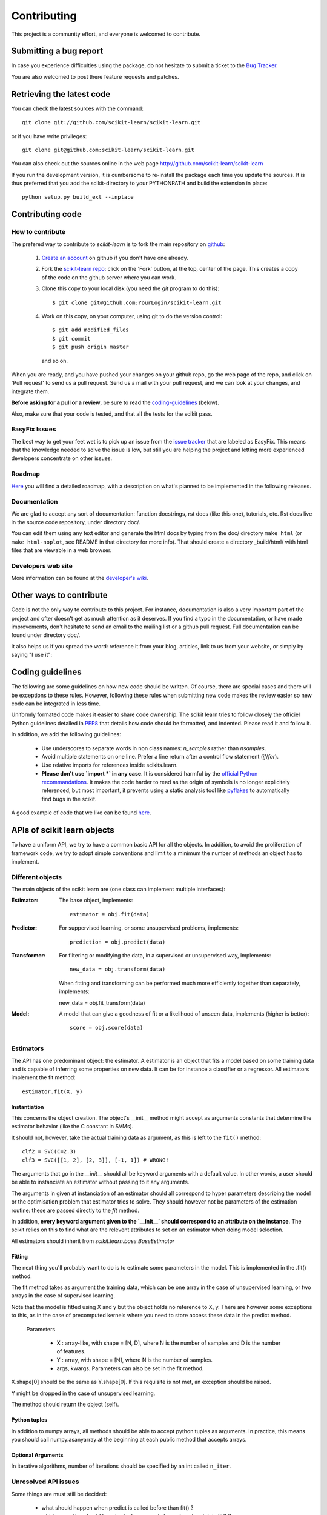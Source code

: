 ===============
Contributing
===============

This project is a community effort, and everyone is welcomed to
contribute.


Submitting a bug report
=========================

In case you experience difficulties using the package, do not hesitate
to submit a ticket to the
`Bug Tracker <http://sourceforge.net/apps/trac/scikit-learn/report/1>`_.

You are also welcomed to post there feature requests and patches.

.. _git_repo:

Retrieving the latest code
==========================

You can check the latest sources with the command::

    git clone git://github.com/scikit-learn/scikit-learn.git

or if you have write privileges::

    git clone git@github.com:scikit-learn/scikit-learn.git

You can also check out the sources online in the web page
http://github.com/scikit-learn/scikit-learn

If you run the development version, it is cumbersome to re-install the
package each time you update the sources. It is thus preferred that
you add the scikit-directory to your PYTHONPATH and build the
extension in place::

    python setup.py build_ext --inplace


Contributing code
===========================

How to contribute
-------------------

The prefered way to contribute to `scikit-learn` is to fork the main
repository on
`github <http://github.com/scikit-learn/scikit-learn/>`__:

 1. `Create an account <https://github.com/signup/free>`_ on
    github if you don't have one already.

 2. Fork the `scikit-learn repo
    <http://github.com/scikit-learn/scikit-learn>`__: click on the 'Fork'
    button, at the top, center of the page. This creates a copy of
    the code on the github server where you can work.

 3. Clone this copy to your local disk (you need the `git` program to do
    this)::

        $ git clone git@github.com:YourLogin/scikit-learn.git

 4. Work on this copy, on your computer, using git to do the version
    control::

        $ git add modified_files
        $ git commit
        $ git push origin master

    and so on.

When you are ready, and you have pushed your changes on your github repo,
go the web page of the repo, and click on 'Pull request' to send us a
pull request. Send us a mail with your pull request, and we can look at
your changes, and integrate them.

**Before asking for a pull or a review**, be sure to read the
`coding-guidelines`_ (below).

Also, make sure that your code is tested, and that all the tests for the
scikit pass.

EasyFix Issues
---------------

The best way to get your feet wet is to pick up an issue from the
`issue tracker
<https://sourceforge.net/apps/trac/scikit-learn/report>`_ that are
labeled as EasyFix. This means that the knowledge needed to solve the
issue is low, but still you are helping the project and letting more
experienced developers concentrate on other issues.


Roadmap
-------

`Here <http://sourceforge.net/apps/trac/scikit-learn/roadmap>`_ you
will find a detailed roadmap, with a description on what's planned to
be implemented in the following releases.


Documentation
----------------------

We are glad to accept any sort of documentation: function docstrings,
rst docs (like this one), tutorials, etc. Rst docs live in the source
code repository, under directory doc/.

You can edit them using any text editor and generate the html docs by
typing from the doc/ directory ``make html`` (or ``make html-noplot``,
see README in that directory for more info). That should create a
directory _build/html/ with html files that are viewable in a web
browser.


Developers web site
----------------------

More information can be found at the `developer's wiki
<https://github.com/scikit-learn/scikit-learn/wiki>`_.


Other ways to contribute
========================

Code is not the only way to contribute to this project. For instance,
documentation is also a very important part of the project and ofter
doesn't get as much attention as it deserves. If you find a typo in
the documentation, or have made improvements, don't hesitate to send
an email to the mailing list or a github pull request. Full
documentation can be found under directory doc/.

It also helps us if you spread the word: reference it from your blog,
articles, link to us from your website, or simply by saying "I use
it":

.. raw:: html
   <script type="text/javascript" src="http://www.ohloh.net/p/480792/widgets/project_users.js?style=rainbow"></script>


.. _coding-guidelines:

Coding guidelines
===================

The following are some guidelines on how new code should be
written. Of course, there are special cases and there will be
exceptions to these rules. However, following these rules when
submitting new code makes the review easier so new code can be
integrated in less time.

Uniformly formated code makes it easier to share code ownership. The
scikit learn tries to follow closely the officiel Python guidelines
detailed in `PEP8 <http://www.python.org/dev/peps/pep-0008/>`_ that
details how code should be formatted, and indented. Please read it and
follow it.

In addition, we add the following guidelines:

    * Use underscores to separate words in non class names: `n_samples`
      rather than `nsamples`.

    * Avoid multiple statements on one line. Prefer a line return after
      a control flow statement (`if`/`for`).

    * Use relative imports for references inside scikits.learn.

    * **Please don't use `import *` in any case**. It is considered harmful
      by the `official Python recommandations
      <http://docs.python.org/howto/doanddont.html#from-module-import>`_.
      It makes the code harder to read as the origin of symbols is no
      longer explicitely referenced, but most important, it prevents
      using a static analysis tool like `pyflakes
      <http://www.divmod.org/trac/wiki/DivmodPyflakes>`_ to automatically
      find bugs in the scikit.

A good example of code that we like can be found `here
<https://svn.enthought.com/enthought/browser/sandbox/docs/coding_standard.py>`_.

APIs of scikit learn objects
=============================

To have a uniform API, we try to have a common basic API for all the
objects. In addition, to avoid the proliferation of framework code, we
try to adopt simple conventions and limit to a minimum the number of
methods an object has to implement.

Different objects
-------------------

The main objects of the scikit learn are (one class can implement
multiple interfaces):

:Estimator:

    The base object, implements::

	estimator = obj.fit(data)

:Predictor:

    For suppervised learning, or some unsupervised problems, implements::

	prediction = obj.predict(data)

:Transformer:

    For filtering or modifying the data, in a supervised or unsupervised
    way, implements::

	new_data = obj.transform(data)

    When fitting and transforming can be performed much more efficiently
    together than separately, implements::

    new_data = obj.fit_transform(data)

:Model:

    A model that can give a goodness of fit or a likelihood of unseen
    data, implements (higher is better)::

	score = obj.score(data)

Estimators
--------------

The API has one predominant object: the estimator. A estimator is an
object that fits a model based on some training data and is capable of
inferring some properties on new data. It can be for instance a
classifier or a regressor. All estimators implement the fit method::

    estimator.fit(X, y)


Instantiation
^^^^^^^^^^^^^^

This concerns the object creation. The object's __init__ method might
accept as arguments constants that determine the estimator behavior
(like the C constant in SVMs).

It should not, however, take the actual training data as argument, as
this is left to the ``fit()`` method::

    clf2 = SVC(C=2.3)
    clf3 = SVC([[1, 2], [2, 3]], [-1, 1]) # WRONG!


The arguments that go in the `__init__` should all be keyword arguments
with a default value. In other words, a user should be able to instanciate
an estimator without passing to it any arguments.

The arguments in given at instanciation of an estimator should all
correspond to hyper parameters describing the model or the optimisation
problem that estimator tries to solve. They should however not be
parameters of the estimation routine: these are passed directly to the
`fit` method.

In addition, **every keyword argument given to the `__init__` should
correspond to an attribute on the instance**. The scikit relies on this
to find what are the relevent attributes to set on an estimator when
doing model selection.

All estimators should inherit from `scikit.learn.base.BaseEstimator`

Fitting
^^^^^^^^^^^^^^

The next thing you'll probably want to do is to estimate some
parameters in the model. This is implemented in the .fit() method.

The fit method takes as argument the training data, which can be one
array in the case of unsupervised learning, or two arrays in the case
of supervised learning.

Note that the model is fitted using X and y but the object holds no
reference to X, y. There are however some exceptions to this, as in
the case of precomputed kernels where you need to store access these
data in the predict method.

  Parameters

    * X : array-like, with shape = [N, D], where N is the number of
      samples and D is the number of features.
    * Y : array, with shape = [N], where N is the number of samples.

    * args, kwargs. Parameters can also be set in the fit method.

X.shape[0] should be the same as Y.shape[0]. If this requisite is not
met, an exception should be raised.

Y might be dropped in the case of unsupervised learning.

The method should return the object (self).


Python tuples
^^^^^^^^^^^^^^

In addition to numpy arrays, all methods should be able to accept
python tuples as arguments. In practice, this means you should call
numpy.asanyarray at the beginning at each public method that accepts
arrays.


Optional Arguments
^^^^^^^^^^^^^^^^^^^

In iterative algorithms, number of iterations should be specified by
an int called ``n_iter``.

Unresolved API issues
----------------------

Some things are must still be decided:

    * what should happen when predict is called before than fit() ?
    * which exception should be raised when arrays' shape do not match
      in fit() ?


Specific models
-----------------

In linear models, coefficients are stored in an array called ``coef_``,
and independent term is stored in ``intercept_``.
